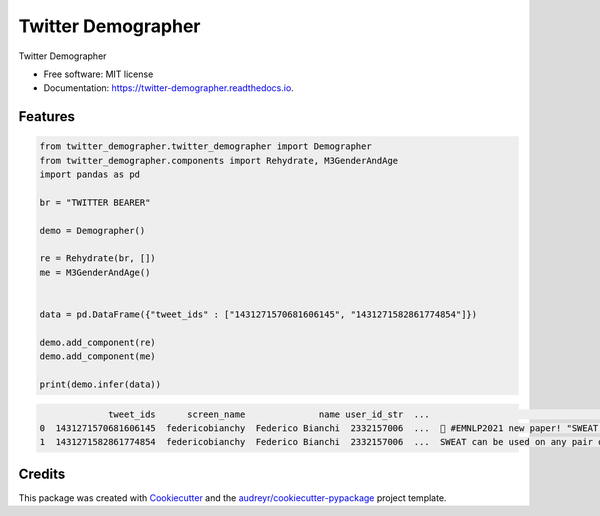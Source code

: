 ===================
Twitter Demographer
===================


.. image:: https://img.shields.io/pypi/v/twitter_demographer.svg
        :target: https://pypi.python.org/pypi/twitter_demographer

.. image:: https://img.shields.io/travis/vinid/twitter_demographer.svg
        :target: https://travis-ci.com/vinid/twitter_demographer

.. image:: https://readthedocs.org/projects/twitter-demographer/badge/?version=latest
        :target: https://twitter-demographer.readthedocs.io/en/latest/?version=latest
        :alt: Documentation Status




Twitter Demographer


* Free software: MIT license
* Documentation: https://twitter-demographer.readthedocs.io.


Features
--------

.. code-block:: python

    from twitter_demographer.twitter_demographer import Demographer
    from twitter_demographer.components import Rehydrate, M3GenderAndAge
    import pandas as pd

    br = "TWITTER BEARER"

    demo = Demographer()

    re = Rehydrate(br, [])
    me = M3GenderAndAge()


    data = pd.DataFrame({"tweet_ids" : ["1431271570681606145", "1431271582861774854"]})

    demo.add_component(re)
    demo.add_component(me)

    print(demo.infer(data))

.. code-block:: python

                 tweet_ids      screen_name              name user_id_str  ...                                               text    age gender   is_org
    0  1431271570681606145  federicobianchy  Federico Bianchi  2332157006  ...  🎉 #EMNLP2021 new paper! "SWEAT: Scoring Polari...  19-29   male  non-org
    1  1431271582861774854  federicobianchy  Federico Bianchi  2332157006  ...  SWEAT can be used on any pair of corpora! We u...  19-29   male  non-org



Credits
-------

This package was created with Cookiecutter_ and the `audreyr/cookiecutter-pypackage`_ project template.

.. _Cookiecutter: https://github.com/audreyr/cookiecutter
.. _`audreyr/cookiecutter-pypackage`: https://github.com/audreyr/cookiecutter-pypackage
